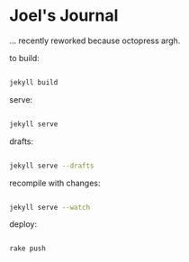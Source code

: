 * Joel's Journal

... recently reworked because octopress argh.


to build:
#+BEGIN_SRC sh

  jekyll build

#+END_SRC

serve:
#+BEGIN_SRC sh

  jekyll serve

#+END_SRC

drafts:

#+BEGIN_SRC sh

  jekyll serve --drafts

#+END_SRC

recompile with changes:

#+BEGIN_SRC sh

  jekyll serve --watch

#+END_SRC


deploy:
#+BEGIN_SRC sh

  rake push

#+END_SRC
